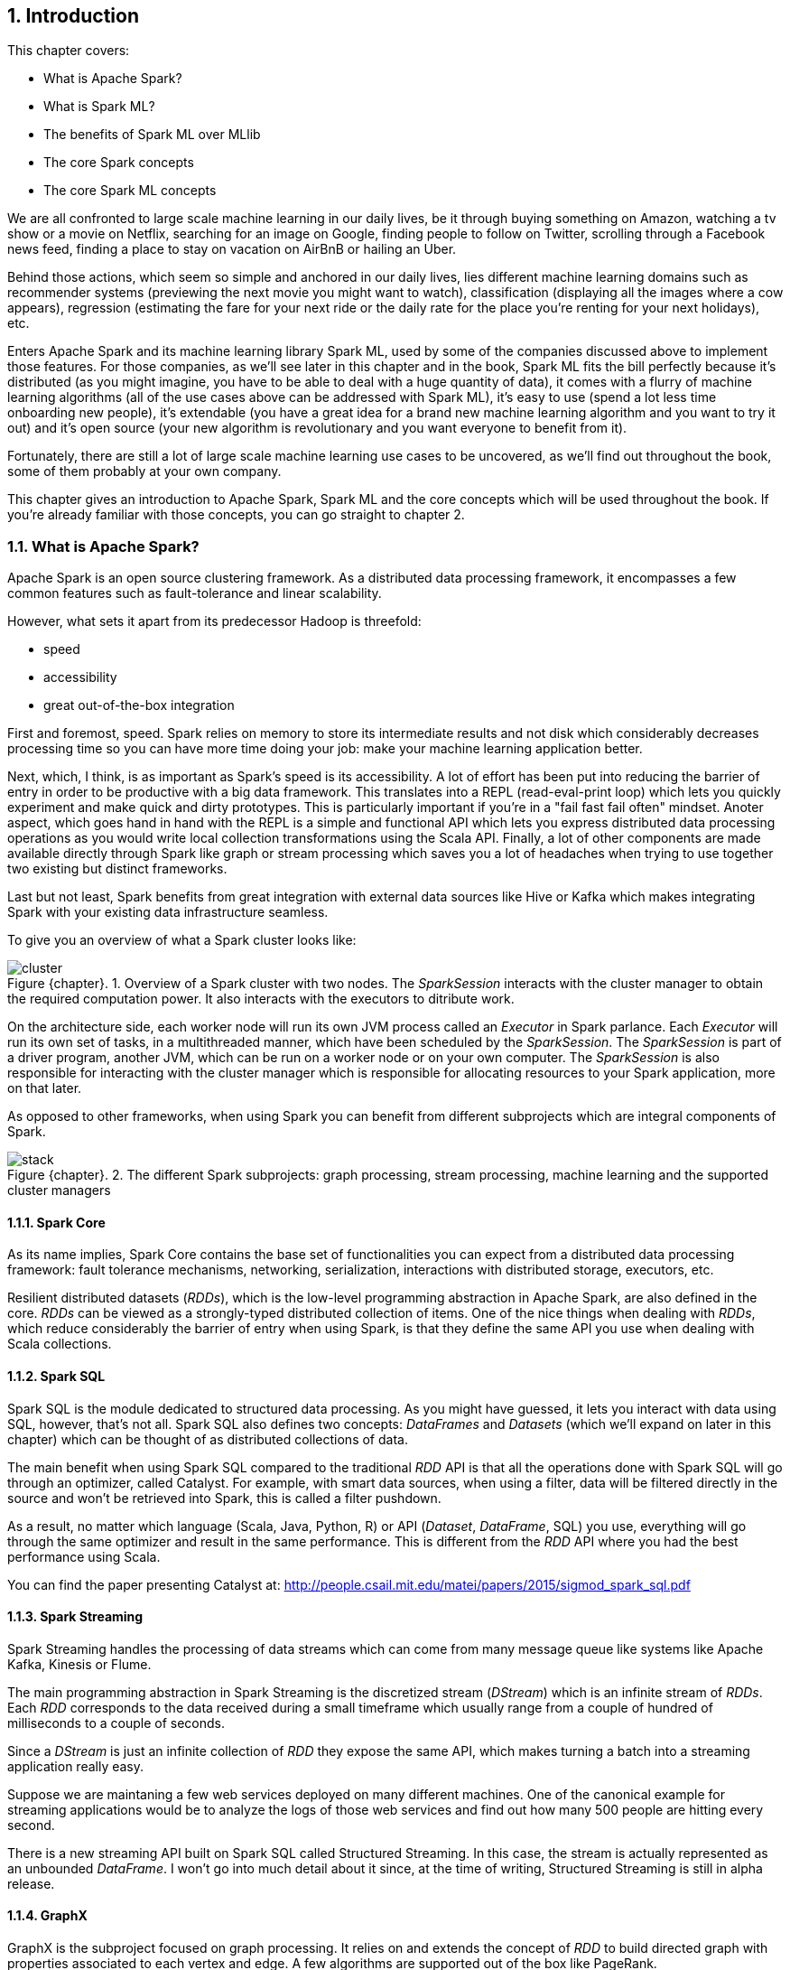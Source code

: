 :source-highlighter: coderay
:chapter 1:
:sectnums:
:sectnumoffset 1:
:figure-caption: Figure {chapter}.
:listing-caption: Listing {chapter}.
:table-caption: Table {chapter}.
:leveloffset: 1

= Introduction

This chapter covers:

- What is Apache Spark?
- What is Spark ML?
- The benefits of Spark ML over MLlib
- The core Spark concepts
- The core Spark ML concepts

We are all confronted to large scale machine learning in our daily lives, be it
through buying something on Amazon, watching a tv show or a movie on Netflix,
searching for an image on Google, finding people to follow on Twitter, scrolling
through a Facebook news feed, finding a place to stay on vacation on AirBnB or
hailing an Uber.

Behind those actions, which seem so simple and anchored in our daily lives, lies
different machine learning domains such as recommender systems (previewing the
next movie you might want to watch), classification (displaying all the images
where a cow appears), regression (estimating the fare for your next ride or the
daily rate for the place you're renting for your next holidays), etc.

Enters Apache Spark and its machine learning library Spark ML, used by some of
the companies discussed above to implement those features. For those companies,
as we'll see later in this chapter and in the book, Spark ML fits the bill
perfectly because it's distributed (as you might imagine, you have to be able to
deal with a huge quantity of data), it comes with a flurry of machine learning
algorithms (all of the use cases above can be addressed with Spark ML), it's
easy to use (spend a lot less time onboarding new people), it's extendable (you
have a great idea for a brand new machine learning algorithm and you want to try
it out) and it's open source (your new algorithm is revolutionary and you want
everyone to benefit from it).

Fortunately, there are still a lot of large scale machine learning use cases to
be uncovered, as we'll find out throughout the book, some of them probably at
your own company.

This chapter gives an introduction to Apache Spark, Spark ML and the core
concepts which will be used throughout the book. If you're already familiar with
those concepts, you can go straight to chapter 2.

== What is Apache Spark?

Apache Spark is an open source clustering framework. As a distributed data
processing framework, it encompasses a few common features such as
fault-tolerance and linear scalability.

However, what sets it apart from its predecessor Hadoop is threefold:

- speed
- accessibility
- great out-of-the-box integration

First and foremost, speed. Spark relies on memory to store its intermediate
results and not disk which considerably decreases processing time so you can
have more time doing your job: make your machine learning application better.

Next, which, I think, is as important as Spark's speed is its accessibility.
A lot of effort has been put into reducing the barrier of entry in order to be
productive with a big data framework. This translates into a REPL
(read-eval-print loop) which lets you quickly experiment and make quick and
dirty prototypes. This is particularly important if you're in a "fail fast fail
often" mindset.
Anoter aspect, which goes hand in hand with the REPL is a simple and functional
API which lets you express distributed data processing operations as you
would write local collection transformations using the Scala API.
Finally, a lot of other components are made available directly through Spark
like graph or stream processing which saves you a lot of headaches when trying
to use together two existing but distinct frameworks.

Last but not least, Spark benefits from great integration with external data
sources like Hive or Kafka which makes integrating Spark with your existing
data infrastructure seamless.

To give you an overview of what a Spark cluster looks like:

.Overview of a Spark cluster with two nodes. The _SparkSession_ interacts with the cluster manager to obtain the required computation power. It also interacts with the executors to ditribute work.
image::../images/cluster.png[]

On the architecture side, each worker node will run its own JVM process called
an _Executor_ in Spark parlance. Each _Executor_ will run its own set of tasks,
in a multithreaded manner, which have been scheduled by the _SparkSession_. The
_SparkSession_ is part of a driver program, another JVM, which can be
run on a worker node or on your own computer. The _SparkSession_ is also
responsible for interacting with the cluster manager which is responsible for
allocating resources to your Spark application, more on that later.

As opposed to other frameworks, when using Spark you can benefit from different
subprojects which are integral components of Spark.

.The different Spark subprojects: graph processing, stream processing, machine learning and the supported cluster managers
image::../images/stack.png[]

=== Spark Core

As its name implies, Spark Core contains the base set of functionalities you can
expect from a distributed data processing framework: fault tolerance mechanisms,
networking, serialization, interactions with distributed storage, executors,
etc.

Resilient distributed datasets (_RDDs_), which is the low-level programming
abstraction in Apache Spark, are also defined in the core. _RDDs_ can be viewed
as a strongly-typed distributed collection of items. One of the nice things
when dealing with _RDDs_, which reduce considerably the barrier of entry when
using Spark, is that they define the same API you use when dealing with Scala
collections.

=== Spark SQL

Spark SQL is the module dedicated to structured data processing. As you might
have guessed, it lets you interact with data using SQL, however, that's not all.
Spark SQL also defines two concepts: _DataFrames_ and _Datasets_ (which we'll
expand on later in this chapter) which can be thought of as distributed
collections of data.

The main benefit when using Spark SQL compared to the traditional _RDD_ API is
that all the operations done with Spark SQL will go through an optimizer, called
Catalyst. For example, with smart data sources, when using a filter, data will
be filtered directly in the source and won't be retrieved into Spark, this is
called a filter pushdown.

As a result, no matter which language (Scala, Java, Python, R) or API
(_Dataset_, _DataFrame_, SQL) you use,
everything will go through the same optimizer and result in the same
performance. This is different from the _RDD_ API where you had the best
performance using Scala.

You can find the paper presenting Catalyst at:
http://people.csail.mit.edu/matei/papers/2015/sigmod_spark_sql.pdf

=== Spark Streaming

Spark Streaming handles the processing of data streams which can come from many
message queue like systems like Apache Kafka, Kinesis or Flume.

The main programming abstraction in Spark Streaming is the discretized stream
(_DStream_) which is an infinite stream of _RDDs_. Each _RDD_ corresponds to the
data received during a small timeframe which usually range from a couple of
hundred of milliseconds to a couple of seconds.

Since a _DStream_ is just an infinite collection of _RDD_ they expose the same
API, which makes turning a batch into a streaming application really easy.

Suppose we are maintaning a few web services deployed on many different
machines. One of the canonical example for streaming applications would be to
analyze the logs of those web services and find out how many 500 people are
hitting every second.

There is a new streaming API built on Spark SQL called Structured Streaming.
In this case, the stream is actually represented as an unbounded _DataFrame_.
I won't go into much detail about it since, at the time of writing, Structured
Streaming is still in alpha release.

=== GraphX

GraphX is the subproject focused on graph processing. It relies on and extends
the concept of _RDD_ to build directed graph with properties associated to
each vertex and edge. A few algorithms are supported out of the box like
PageRank.

=== MLlib

MLlib is the library dedicated to distributed machine learning in Spark.

Much like Spark Streaming, MLlib is split in two based on which API it relies
on. On the one hand, there is the historical _RDD_ -based API which, at the time
of writing, is in maintenance mode. And, on the other hand, the _DataFrame_
-based API which is under active development and the primary API. This book will
exclusively be about the latter.

However, both APIs provide functionalities to build classification, regression
and clustering models and recommender systems in a distributed manner.

We'll give a more thorough presentation of the _DataFrame_ -based API later in
this chapter.

=== Cluster managers

As mentioned earlier, Apache Spark is a distributed data processing framework.
To scale to thousands of nodes, it relies on a cluster manager. A cluster
manager will try to satisfy Spark's requests for computing power based on which
machines are available in the cluster.

Three cluster managers are supported by Spark: Hadoop YARN, Apache Mesos and
Standalone (which comes bundled with Spark). +
 +
 +
There are two main advantages to having those subprojects being part of Spark:
you don't have to deal with version compatibility and new features and
performance improvements propagate almost instantaneously to the other parts of
Spark.

Another benefit is that all those components can be used simultaneously. For
example, you can query in SQL or make predictions using a machine learning model
in a streaming application.

== What is Spark ML?

Suppose you're working for AirBnB and in charge of implementing the suggestions
for the daily rate you see when you want to list your apartment. How would you
go about it? One way to do it would be to build a regression model (a notion
we'll come back to) which can be summed to the construction of a function with
_x_ parameters corresponding to the characteristics of the apartment such as
its surface area, its location, the number of bedrooms, etc which outputs a
price:

.The function we want to obtain taking all the apartment's characteristics as parameters and outputting the price we're going to suggest
`f(surface area, nb bedrooms, etc) = suggested price`

Of course, we're looking for the best function that outputs a suggested price
reflecting the reality of the market in the best possible way so we don't upset
our users by overpricing (the apartment will never be filled) or underpricing
(the people listing it will feel ripped off or the people looking for
accomodation will assume hidden defects).

Keep in mind that we will build this function by looking through the history
of listings. There are more than 2 million active listings at any time on
AirBnB, we need to take into account the evolution of the price the listings
went through and all listings which are not active anymore. Moreover, we could
imagine that AirBnB compiles a thorough list of an apartment's characteristics
(also called features in a machine learning context). You can guess that this
amounts to a huge quantity of data. As a result, you won't be able to resort to
a non-distributed machine learning library like a regression library in R or
scikit-learn in Python because the data will not fit on your machine's RAM.

Fortunately, Spark ML will solve all our issues since it's distributed so it
will be able to process all our data, as we mentioned earlier, there are quite a
few regression algorithms available out of the box and, at the same time, it
also promotes ease of use: the distributed nature of the algorithms is hidden
away from us.

Spark ML is the primary API for machine learning in Spark, it supports a lot
of algorithms touching quite a few machine learning domains like classification,
clustering or recommender systems not just regression.

The main programming abstraction in Spark ML is the _Pipeline_, an idea borrowed
from scikit-learn, a popular non-distributed Python machine learning library,
which lets you build and interact with your machine learning application as a
single unit consisting of several steps. We'll expand on this idea later in the
chapter.

As a side note, the machine learning library in Apache Spark is split
in two. On the one hand, we have the historical _RDD_ -based API which
resides in the `org.apache.spark.mllib` package which we'll usually refer to
as Spark MLlib and, on the other hand, the new _DataFrame_ / _Dataset_ -based
API which resides in the `org.apache.spark.ml` package which we'll usually refer
to as Spark ML. As you might have guessed, this book will exclusively be about
Spark ML.

Note that we'll use interchangeably _DataFrame_ and _Dataset_ throughout the
book since, at the time of writing, the Spark ML API accepts _Datasets_ as
input but usually returns _DataFrames_ plus there are ways to go from a
_DataFrame_ to a _Dataset_ and vice versa.

== Benefits of Spark ML over Spark MLlib

If you've already used Spark MLlib you might wonder why you should switch to
Spark ML or, if you've never used Spark or Spark for a machine learning task
you might be asking yourself why choose Spark ML over Spark MLlib. There are
quite a few reasons for this which we'll detail here.

First and foremost, at the time of writing, the _RDD_ -based API has entered
maintenance mode. As a result, no new features will be added to this API, only
bug fixes. This effectively means that if you want to benefit from the wonderful
improvements the contributors to Apache Spark are writing right now you'll have
to switch to the _DataFrame_ / _Dataset_ -based API. Also, maintenance mode
usually means impending deprecation which is usually followed by complete
removal. Consequently, if you want your machine learning application to be
resilient to Spark version upgrades you might want to go with Spark ML.

Moreover, as we'll find out thoughout the book, Spark ML comes bundled with a
lot of nice utilities which aren't part of Spark MLlib and will ease the
construction of machine learning applications especially in the areas of model
tuning and feature engineering, notions we'll cover later in the book.

Another important feature which isn't available in MLlib is the ability to
save and load the machine learning models that you built. This is especially
important when you want to use your model across Spark applications. One
example would be a data scientist who wrote a prediction model using Spark ML
in Python and a data engineer in charge of building a streaming application
who uses the previously built model to make predictions. The data scientist
will simply save the model built and the data engineer will load it and use it
to make the wanted near-realtime predictions.

An added benefit, compared to MLlib, is that since we're relying on the
_DataFrame_ / _Dataset_ API we'll have the same performance across languages
which was not the case before. The examples in this book are written in Scala,
however, since the API is the same in Java and Python, I believe you won't have
any trouble translating them in the language of your choice at no performance
cost.

== Core Spark concepts

In this section, we'll dig a bit deeper into the core concepts we'll use
throughout the book: _DataFrame_ and _Dataset_.

Both _DataFrames_ and _Datasets_ can be built from a variety of sources such as
JSON, Parquet, tables in a database accessible through JDBC, Hive tables or
_RDDs_.

=== DataFrame

.An example DataFrame with 3 columns and 3 rows
[options="header"]
|==================
| Column 1 | Column 2 | Column 3
| 11 | "value 2 col2" | 13.36
| 12 | "value 1 col2" | 23.42
| 13 | "value 1 col2" | 33.76
|==================

As discussed earlier, a _DataFrame_ can be seen as a weakly-typed, distributed
SQL table. If you come from R or pandas, the notion of dataframe is conceptually
equivalent but distributed.

Inside a _DataFrame_, data is organized into rows and named columns. However,
the type information available to Spark for a _DataFrame_ doesn't translate into
the Scala type system, that is why they are a bit clunky to manipulate and type
errors are only seen at runtime.

To demonstrate this, we'll go through a quick example where we'll create a
small _DataFrame_ and manipulate it. Don't worry if there are some parts you
don't totally understand, this is just to show off the _DataFrame_ API and its
pitfalls.

Let us say that you have the following file `users.json` containing JSONs at
hand:

.JSON file containing two users described with their name and couple of public and private keys
[source,scala]
----
{ "name": "Alice", "public_key": "MIIEogIB", "private_key": "656qoAVR" }
{ "name": "Bob", "public_key": "2800iBLw", "private_key": "jn1tCP/4" }
----


Let's load the data.

.Loading the `users.json` file as a _DataFrame_
[source,scala]
----
val dataframe = spark.read.json("users.json")
----

Now, let's find out what was loaded.

.Printing the content of our _DataFrame_
[source,scala]
----
dataframe.show()

// +-----+-----------+----------+
// | name|private_key|public_key|
// +-----+-----------+----------+
// |Alice|   656qoAVR|  MIIEogIB|
// |  Bob|   jn1tCP/4|  2800iBLw|
// +-----+-----------+----------+
----

Next, let's project on the name column.

.Projecting our _DataFrame_ on the name column
[source,scala]
----
dataframe.select("name").show()

// +-----+
// | name|
// +-----+
// |Alice|
// |  Bob|
// +-----+
----

As mentioned earlier, you can also query your _DataFrame_ using vanilla SQL:

.Projecting our _DataFrame_ on the name column using SQL
[source,scala]
----
// We need to register the DataFrame as a SQL table (here as a temporary view)
dataframe.createOrReplaceTempView("users")

spark.sql("SELECT name FROM users").show()
----

As you can see, we interact with columns just with strings with no knowledge
of the underlying type of the column we're dealing with. As a result, filtering
on a number for a string-typed column will work fine:

.Filtering our _DataFrame_ using incompatible types
[source,scala]
----
dataframe.filter($"name" > 1).show()

// +----+-----------+----------+
// |name|private_key|public_key|
// +----+-----------+----------+
// +----+-----------+----------+
----

The result, an empty _DataFrame_, is kind of difficult to interpret, we would
have expected a type error saying that you cannot compare a string and an
integer.

=== Dataset

The _Dataset_ API is similar to the _DataFrame_ API in the sense that you still
get the optimizations Catalyst provides but you also get the strong typing and
API familiarity, if you have a Scala background, from the _RDD_ API. It's
basically the best of both worlds.

Continuing with out previous example let's see the _Dataset_ API in action.

We can turn our _DataFrame_ into a _Dataset_ by defining its model:

.Turning a _DataFrame_ into a _Dataset_
[source,scala]
----
// Our user model, notice that the field names in our model must match the
// field names in the data
case class User(name: String, public_key: String, private_key: String)
val dataset = dataframe.as[User]
----

You can still project using the _DataFrame_ API as we've shown earlier. But,
now you can use the familiar and typesafe collection API from Scala that the
_RDD_ API benefits from:

.Projecting our _Dataset_ on the name using the _Dataset_ API
[source,scala]
----
dataset.map(user => user.name).show()

// +-----+
// |value|
// +-----+
// |Alice|
// |  Bob|
// +-----+
----

The added benefit is that you cannot do whatever you want with the different
types in your _Dataset_, this will not compile:

.Trying to filter using incompatible types will result in a type error
[source,scala]
----
ds.filter(user => user.name > 1)
----

== Core Spark ML concepts

Next up, we'll give an overview of the concepts specific to Spark ML in order
to give you insights on how the API is defined and how to use it.

=== Transformer

A _Transformer_, in Spark ML parlance, is a component that will take a
_DataFrame_ as input and return another _DataFrame_ having applied some kind
of transformations. Its interface can be summed up to a `transform()` method.

Fortunately, _Transformers_ covering typical use cases come with Spark ML. For
example, `StringIndexer` takes a _DataFrame_ with a column containing a
categorical feature and returns the same _DataFrame_ with an added column
containing an index corresponding to the category based on its frequency.

If we go back to our example _DataFrame_ from earlier

.An example _DataFrame_ with no columns indexed
[options="header"]
|==================
| Column 1 | Column 2 | Column 3
| 11 | "value 2 col2" | 13.36
| 12 | "value 1 col2" | 23.42
| 13 | "value 1 col2" | 33.76
|==================

And we decide to index `Column 2`, we'll obtain:

.The same _DataFrame_ with `Column 2` indexed
[options="header"]
|==================
| Column 1 | Column 2 | Column 3 | Column 2 indexed
| 11 | "value 2 col2" | 13.36 | 1.0
| 12 | "value 1 col2" | 23.42 | 0.0
| 13 | "value 1 col2" | 33.76 | 0.0
|==================

Notice that a `Column 2 indexed` was added containing indices representing the
initial values by decreasing frequency.

Another example would be a prediction model, it takes a _DataFrame_ without
predictions and produce the same one with a new column containing the
predictions.

You can also create your own _Transformers_ which can be extremely practical
if you see yourself coding the same transformations over and over across your
machine learning applications.

==== Estimator

Another important concept is _Estimator_. An _Estimator_ is something that will
learn a machine learning model from a _DataFrame_. It effectively produces a
_Transformer_ which will, in turn, add a column containing the predictions
made by the model. Its interface can be summed up as a `fit()` method.

As we will see throughout the book, Spark ML covers quite a large spectrum of
machine learning algorithms as _Estimators_ such as decision trees, logisitc
regression, linear regression, K-means, alternating least squares, etc.

As with _Transformer_, _Estimators_ are also extendable if you want to try
implementing an algorithm that is not already part of the library.

=== Pipeline

A _Pipeline_ is the central component to Spark ML, it's an ordered sequence of
_Estimator_ and _Transformer_ called stages. The idea is to chain algorithms and
obtain a model in the end. Because of that, a _Pipeline_ is also an _Estimator_.
What will actually happen is that when calling the `fit()` method on the
_Pipeline_ it will go through every one of its stages and call `transform()` or
`fit()` on it depending on whether the stage is a _Transformer_ or an
_Estimator_.

Since a _Pipeline_ is an _Estimator_, once you call its `fit()` method you will
obtain a _PipelineModel_ which is a _Transformer_ on which you can call
`transform()` to obtain you predictions.

.Calling `fit()` on the _Pipeline_
image::../images/pipeline_fit.png[]

The top row shows an example _Pipeline_ composed of two _Transformers_
(`StringIndexer` and `VectorAssembler`) highlighted in blue and one _Estimator_
(`DecisionTreeClassifier`) highlighted in red.

As we've seen earlier, `StringIndexer` will convert a column containing
categories to a column containing indices corresponding to the categories.
`VectorAssembler` will take several columns and produce a single column
containing a vector composed of the input columns. `DecisionTreeClassifier` is
a machine learning model we'll expand on later.

The bottom row represents the _DataFrames_ at every step and the produced
_Transformer_ which is a `DecisionTreeClassificationModel`.

.Calling `transform()` on the _PipelineModel_ produced by calling `fit()` on the _Pipeline_
image::../images/pipeline_transform.png[]

The top row represents the _PipelineModel_ produced when calling `fit()` on the
_Pipeline_. Notice that every _Estimator_ has been replaced by a _Transformer_.
Then, if we use _PipelineModel_ 's `transform()` method we'll get our
predictions.

Throughout the book, we'll make those schemas so you can get the big picture of
each machine learning application we'll build.

== About the book

This book won't be an exhaustive tour of the API proposed in Spark ML. Rather,
it is a guide that will get you from an idea for a machine learning application
to a full-fledged application running on a Spark cluster. In the process, we'll
learn to deal with real data: raw and unsanatized, prototype machine learning
application quickly, understand the most common machine learning algorithms and
how they work in a distributed fashion, make your machine learning application
production-ready through unit testing and finally deploy it to the cloud.
